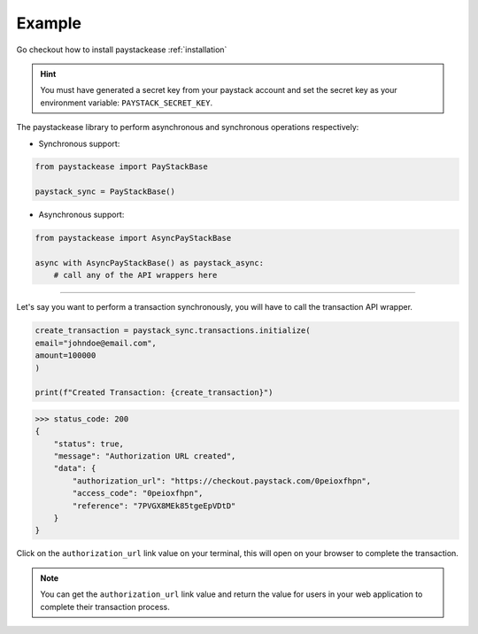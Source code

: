 Example
=======

Go checkout how to install paystackease :ref:`installation`


.. hint::
    You must have generated a secret key from your paystack account and set the secret key as your environment variable:
    ``PAYSTACK_SECRET_KEY``.


The paystackease library to perform asynchronous and synchronous operations respectively:

* Synchronous support:

.. code-block:: python

    from paystackease import PayStackBase

    paystack_sync = PayStackBase()


* Asynchronous support:

.. code-block:: python

    from paystackease import AsyncPayStackBase

    async with AsyncPayStackBase() as paystack_async:
        # call any of the API wrappers here


----------------------------------------------------------------

Let's say you want to perform a transaction synchronously, you will have to call the transaction API wrapper.

.. code-block:: python

    create_transaction = paystack_sync.transactions.initialize(
    email="johndoe@email.com",
    amount=100000
    )

    print(f"Created Transaction: {create_transaction}")

>>> status_code: 200
{
    "status": true,
    "message": "Authorization URL created",
    "data": {
        "authorization_url": "https://checkout.paystack.com/0peioxfhpn",
        "access_code": "0peioxfhpn",
        "reference": "7PVGX8MEk85tgeEpVDtD"
    }
}

Click on the ``authorization_url`` link value on your terminal, this will open on your browser to complete the transaction.

.. note::
    You can get the ``authorization_url`` link value and return the value for users in your web application to
    complete their transaction process.
